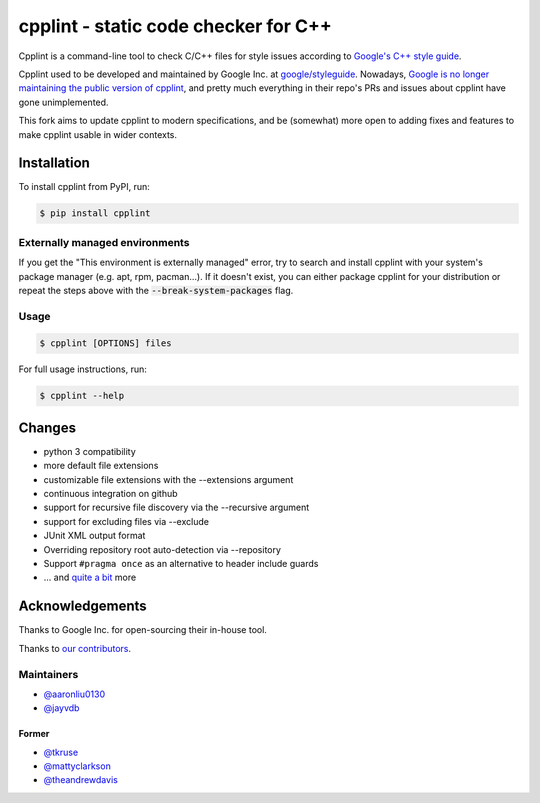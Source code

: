 #####################################
cpplint - static code checker for C++
#####################################

.. image:: https://img.shields.io/pypi/v/cpplint.svg
    :target: https://pypi.python.org/pypi/cpplint

.. image:: https://img.shields.io/pypi/pyversions/cpplint.svg
    :target: https://pypi.python.org/pypi/cpplint

.. image:: https://img.shields.io/pypi/status/cpplint.svg
    :target: https://pypi.python.org/pypi/cpplint

.. image:: https://img.shields.io/pypi/l/cpplint.svg
    :target: https://pypi.python.org/pypi/cpplint

.. image:: https://img.shields.io/pypi/dd/cpplint.svg
    :target: https://pypi.python.org/pypi/cpplint

.. image:: https://img.shields.io/pypi/dw/cpplint.svg
    :target: https://pypi.python.org/pypi/cpplint

.. image:: https://img.shields.io/pypi/dm/cpplint.svg
    :target: https://pypi.python.org/pypi/cpplint

Cpplint is a command-line tool to check C/C++ files for style issues according to `Google's C++ style guide <http://google.github.io/styleguide/cppguide.html>`_.

Cpplint used to be developed and maintained by Google Inc. at `google/styleguide <https://github.com/google/styleguide>`_. Nowadays, `Google is no longer maintaining the public version of cpplint <https://github.com/google/styleguide/pull/528#issuecomment-592315430>`_, and pretty much everything in their repo's PRs and issues about cpplint have gone unimplemented.

This fork aims to update cpplint to modern specifications, and be (somewhat) more open to adding fixes and features to make cpplint usable in wider contexts.


Installation
============

To install cpplint from PyPI, run:

.. code-block:: bash

    $ pip install cpplint

Externally managed environments
-------------------------------
If you get the "This environment is externally managed" error, try to search and install cpplint with your system's package manager (e.g. apt, rpm, pacman...). If it doesn't exist, you can either package cpplint for your distribution or repeat the steps above with the :code:`--break-system-packages` flag.

Usage
-----
.. code-block:: bash

    $ cpplint [OPTIONS] files

For full usage instructions, run:

.. code-block:: bash

    $ cpplint --help

Changes
=======

* python 3 compatibility
* more default file extensions
* customizable file extensions with the --extensions argument
* continuous integration on github
* support for recursive file discovery via the --recursive argument
* support for excluding files via --exclude
* JUnit XML output format
* Overriding repository root auto-detection via --repository
* Support ``#pragma once`` as an alternative to header include guards
* ... and `quite a bit <https://github.com/cpplint/cpplint/blob/master/CHANGELOG.rst>`_ more

Acknowledgements
================

Thanks to Google Inc. for open-sourcing their in-house tool.

Thanks to `our contributors <https://github.com/cpplint/cpplint/graphs/contributors>`_.

Maintainers
-----------

* `@aaronliu0130 <https://github.com/aaronliu0130>`_
* `@jayvdb <https://github.com/jayvdb>`_

Former
^^^^^^

* `@tkruse <https://github.com/tkruse>`_
* `@mattyclarkson <https://github.com/mattyclarkson>`_
* `@theandrewdavis <https://github.com/theandrewdavis>`_
